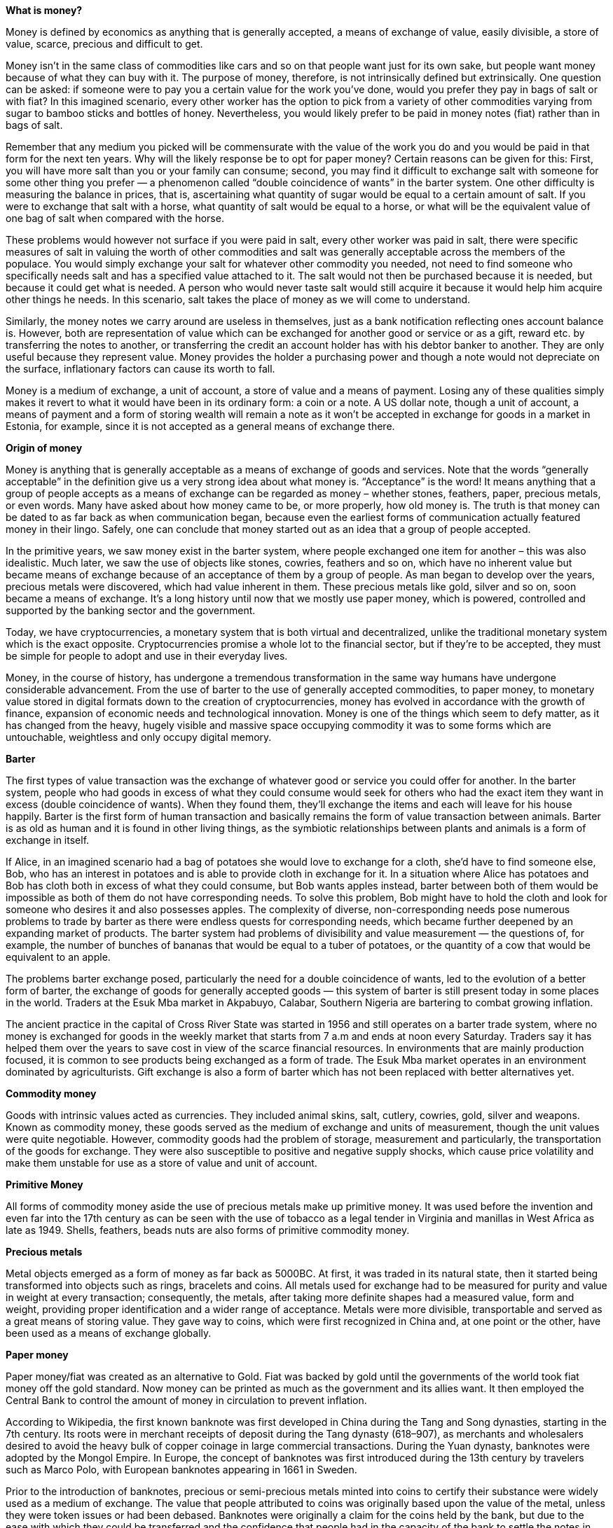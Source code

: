 *What is money?*

Money is defined by economics as anything that is generally accepted, a means of exchange of value, easily divisible, a store of value, scarce, precious and difficult to get.

Money isn't in the same class of commodities like cars and so on that people want just for its own sake, but people want money because of what they can buy with it. The purpose of money, therefore, is not intrinsically defined but extrinsically. One question can be asked: if someone were to pay you a certain value for the work you've done, would you prefer they pay in bags of salt or with fiat? In this imagined scenario, every other worker has the option to pick from a variety of other commodities varying from sugar to bamboo sticks and bottles of honey. Nevertheless, you would likely prefer to be paid in money notes (fiat) rather than in bags of salt.

Remember that any medium you picked will be commensurate with the value of the work you do and you would be paid in that form for the next ten years. Why will the likely response be to opt for paper money? Certain reasons can be given for this: First, you will have more salt than you or your family can consume; second, you may find it difficult to exchange salt with someone for some other thing you prefer — a phenomenon called “double coincidence of wants” in the barter system. One other difficulty is measuring the balance in prices, that is, ascertaining what quantity of sugar would be equal to a certain amount of salt. If you were to exchange that salt with a horse, what quantity of salt would be equal to a horse, or what will be the equivalent value of one bag of salt when compared with the horse.

These problems would however not surface if you were paid in salt, every other worker was paid in salt, there were specific measures of salt in valuing the worth of other commodities and salt was generally acceptable across the members of the populace. You would simply exchange your salt for whatever other commodity you needed, not need to find someone who specifically needs salt and has a specified value attached to it. The salt would not then be purchased because it is needed, but because it could get what is needed. A person who would never taste salt would still acquire it because it would help him acquire other things he needs. In this scenario, salt takes the place of money as we will come to understand.

Similarly, the money notes we carry around are useless in themselves, just as a bank notification reflecting ones account balance is. However, both are representation of value which can be exchanged for another good or service or as a gift, reward etc. by transferring the notes to another, or transferring the credit an account holder has with his debtor banker to another. They are only useful because they represent value. Money provides the holder a purchasing power and though a note would not depreciate on the surface, inflationary factors can cause its worth to fall.

Money is a medium of exchange, a unit of account, a store of value and a means of payment. Losing any of these qualities simply makes it revert to what it would have been in its ordinary form: a coin or a note. A US dollar note, though a unit of account, a means of payment and a form of storing wealth will remain a note as it won't be accepted in exchange for goods in a market in Estonia, for example, since it is not accepted as a general means of exchange there.


*Origin of money*

Money is anything that is generally acceptable as a means of exchange of goods and services. Note that the words “generally acceptable” in the definition give us a very strong idea about what money is. “Acceptance” is the word! It means anything that a group of people accepts as a means of exchange can be regarded as money – whether stones, feathers, paper, precious metals, or even words. Many have asked about how money came to be, or more properly, how old money is. The truth is that money can be dated to as far back as when communication began, because even the earliest forms of communication actually featured money in their lingo. Safely, one can conclude that money started out as an idea that a group of people accepted.

In the primitive years, we saw money exist in the barter system, where people exchanged one item for another – this was also idealistic. Much later, we saw the use of objects like stones, cowries, feathers and so on, which have no inherent value but became means of exchange because of an acceptance of them by a group of people. As man began to develop over the years, precious metals were discovered, which had value inherent in them. These precious metals like gold, silver and so on, soon became a means of exchange. It's a long history until now that we mostly use paper money, which is powered, controlled and supported by the banking sector and the government.

Today, we have cryptocurrencies, a monetary system that is both virtual and decentralized, unlike the traditional monetary system which is the exact opposite. Cryptocurrencies promise a whole lot to the financial sector, but if they're to be accepted, they must be simple for people to adopt and use in their everyday lives.

Money, in the course of history, has undergone a tremendous transformation in the same way humans have undergone considerable advancement. From the use of barter to the use of generally accepted commodities, to paper money, to monetary value stored in digital formats down to the creation of cryptocurrencies, money has evolved in accordance with the growth of finance, expansion of economic needs and technological innovation. Money is one of the things which seem to defy matter, as it has changed from the heavy, hugely visible and massive space occupying commodity it was to some forms which are untouchable, weightless and only occupy digital memory.

*Barter*

The first types of value transaction was the exchange of whatever good or service you could offer for another. In the barter system, people who had goods in excess of what they could consume would seek for others who had the exact item they want in excess (double coincidence of wants). When they found them, they'll exchange the items and each will leave for his house happily. Barter is the first form of human transaction and basically remains the form of value transaction between animals. Barter is as old as human and it is found in other living things, as the symbiotic relationships between plants and animals is a form of exchange in itself.

If Alice, in an imagined scenario had a bag of potatoes she would love to exchange for a cloth, she'd have to find someone else, Bob, who has an interest in potatoes and is able to provide cloth in exchange for it. In a situation where Alice has potatoes and Bob has cloth both in excess of what they could consume, but Bob wants apples instead, barter between both of them would be impossible as both of them do not have corresponding needs. To solve this problem, Bob might have to hold the cloth and look for someone who desires it and also possesses apples. The complexity of diverse, non-corresponding needs pose numerous problems to trade by barter as there were endless quests for corresponding needs, which became further deepened by an expanding market of products. The barter system had problems of divisibility and value measurement — the questions of, for example, the number of bunches of bananas that would be equal to a tuber of potatoes, or the quantity of a cow that would be equivalent to an apple.

The problems barter exchange posed, particularly the need for a double coincidence of wants, led to the evolution of a better form of barter, the exchange of goods for generally accepted goods — this system of barter is still present today in some places in the world. Traders at the Esuk Mba market in Akpabuyo, Calabar, Southern Nigeria are bartering to combat growing inflation.

The ancient practice in the capital of Cross River State was started in 1956 and still operates on a barter trade system, where no money is exchanged for goods in the weekly market that starts from 7 a.m and ends at noon every Saturday. Traders say it has helped them over the years to save cost in view of the scarce financial resources. In environments that are mainly production focused, it is common to see products being exchanged as a form of trade. The Esuk Mba market operates in an environment dominated by agriculturists. Gift exchange is also a form of barter which has not been replaced with better alternatives yet.

*Commodity money*

Goods with intrinsic values acted as currencies. They included animal skins, salt, cutlery, cowries, gold, silver and weapons. Known as commodity money, these goods served as the medium of exchange and units of measurement, though the unit values were quite negotiable. However, commodity goods had the problem of storage, measurement and particularly, the transportation of the goods for exchange. They were also susceptible to positive and negative supply shocks, which cause price volatility and make them unstable for use as a store of value and unit of account.

*Primitive Money*

All forms of commodity money aside the use of precious metals make up primitive money. It was used before the invention and even far into the 17th century as can be seen with the use of tobacco as a legal tender in Virginia and manillas in West Africa as late as 1949. Shells, feathers, beads nuts are also forms of primitive commodity money.

*Precious metals*

Metal objects emerged as a form of money as far back as 5000BC. At first, it was traded in its natural state, then it started being transformed into objects such as rings, bracelets and coins. All metals used for exchange had to be measured for purity and value in weight at every transaction; consequently, the metals, after taking more definite shapes had a measured value, form and weight, providing proper identification and a wider range of acceptance. Metals were more divisible, transportable and served as a great means of storing value. They gave way to coins, which were first recognized in China and, at one point or the other, have been used as a means of exchange globally.

*Paper money*

Paper money/fiat was created as an alternative to Gold. Fiat was backed by gold until the governments of the world took fiat money off the gold standard. Now money can be printed as much as the government and its allies want. It then employed the Central Bank to control the amount of money in circulation to prevent inflation.

According to Wikipedia, the first known banknote was first developed in China during the Tang and Song dynasties, starting in the 7th century. Its roots were in merchant receipts of deposit during the Tang dynasty (618–907), as merchants and wholesalers desired to avoid the heavy bulk of copper coinage in large commercial transactions. During the Yuan dynasty, banknotes were adopted by the Mongol Empire. In Europe, the concept of banknotes was first introduced during the 13th century by travelers such as Marco Polo, with European banknotes appearing in 1661 in Sweden.

Prior to the introduction of banknotes, precious or semi-precious metals minted into coins to certify their substance were widely used as a medium of exchange. The value that people attributed to coins was originally based upon the value of the metal, unless they were token issues or had been debased. Banknotes were originally a claim for the coins held by the bank, but due to the ease with which they could be transferred and the confidence that people had in the capacity of the bank to settle the notes in coin if presented, they became a popular means of exchange in their own right. They now make up a very small proportion of the "money" that people think that they have as 'demand deposit bank accounts,' and electronic payments have negated the need to carry notes and coins.

*Plastic money*

In the 1950s, a fiat payment type, credit cards were introduced, these plastic cards were used to make payments, in Nigeria debit cards “ATM cards” are used to make payments at POS terminals and online channels. It's amazing how money evolved to this level but there is still a problem of centralization, where the banks and government controls money.

*Network Money/ Cryptocurrency*

Money has evolved and taken a new form based on the age of the internet we are in. They are called cryptocurrencies and they are built on the blockchain. Fully permissionless and true digital cash, cryptocurrencies are spendable like the dollars, naira and euros, only that they are not owned by any central authority such as the government. Being digital cash, you can send them anywhere, anytime, instantly and at a very minimal fee.

Satoshi Nakamoto invented and launched the first cryptocurrency, Bitcoin, on January 3, 2009, which started a revolution in finance as money could now be sent via a peer-to-peer, decentralized network, like sending an email. This also means that anyone can use them! There is no segregation or discrimination as human identities are not required as a prerequisite for dealing in cryptocurrencies. Anyone can send money to anywhere totally borderless and censorship-resistant.
Cryptocurrencies give total control to the owner. No one controls your crypto and you can't control that of others also. Unlike bank accounts, they cannot be frozen or seized.
 